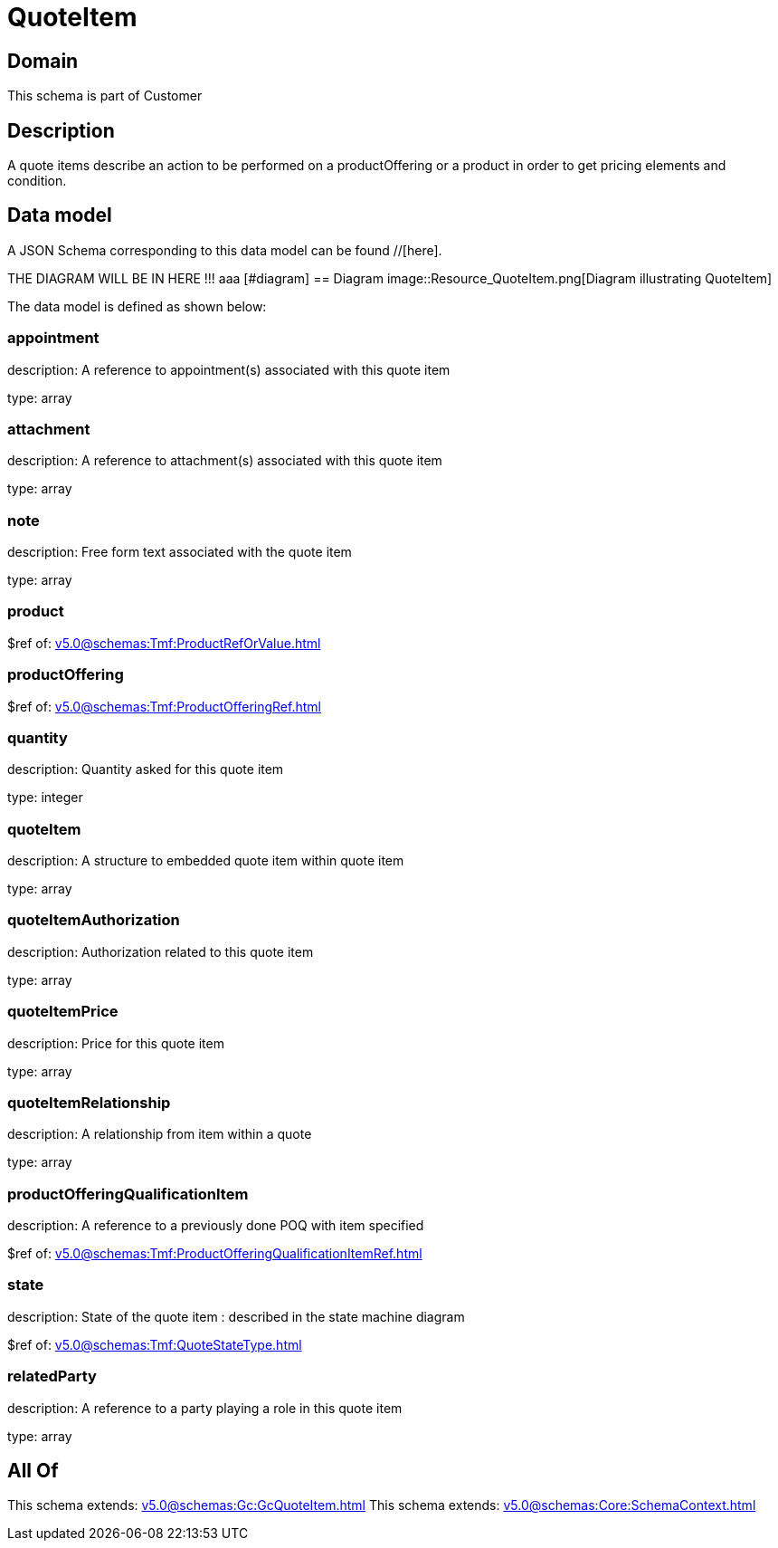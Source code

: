 = QuoteItem

[#domain]
== Domain

This schema is part of Customer

[#description]
== Description
A quote items describe an action to be performed on a productOffering or a product in order to get pricing elements and condition.


[#data_model]
== Data model

A JSON Schema corresponding to this data model can be found //[here].

THE DIAGRAM WILL BE IN HERE !!!
aaa
            [#diagram]
            == Diagram
            image::Resource_QuoteItem.png[Diagram illustrating QuoteItem]
            

The data model is defined as shown below:


=== appointment
description: A reference to appointment(s) associated with this quote item

type: array


=== attachment
description: A reference to attachment(s) associated with this quote item

type: array


=== note
description: Free form text associated with the quote item

type: array


=== product
$ref of: xref:v5.0@schemas:Tmf:ProductRefOrValue.adoc[]


=== productOffering
$ref of: xref:v5.0@schemas:Tmf:ProductOfferingRef.adoc[]


=== quantity
description: Quantity asked for this quote item

type: integer


=== quoteItem
description: A structure to embedded quote item within quote item

type: array


=== quoteItemAuthorization
description: Authorization related to this quote item

type: array


=== quoteItemPrice
description: Price for this quote item

type: array


=== quoteItemRelationship
description: A relationship from item within a quote

type: array


=== productOfferingQualificationItem
description: A reference to a previously done POQ with item specified

$ref of: xref:v5.0@schemas:Tmf:ProductOfferingQualificationItemRef.adoc[]


=== state
description: State of the quote item : described in the state machine diagram

$ref of: xref:v5.0@schemas:Tmf:QuoteStateType.adoc[]


=== relatedParty
description: A reference to a party playing a role in this quote item

type: array


[#all_of]
== All Of

This schema extends: xref:v5.0@schemas:Gc:GcQuoteItem.adoc[]
This schema extends: xref:v5.0@schemas:Core:SchemaContext.adoc[]
